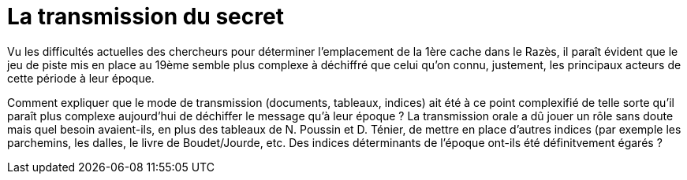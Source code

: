 = La transmission du secret
:published_at: 2016-07-22
:hp-tags: limoux, rennes-le-chateau, secret, transmission, rennes-les-bains, Marceille, cache

Vu les difficultés actuelles des chercheurs pour déterminer l'emplacement de la 1ère cache dans le Razès, il paraît évident que le jeu de piste mis en place au 19ème semble plus complexe à déchiffré que celui qu'on connu, justement, les principaux acteurs de cette période à leur époque.

Comment expliquer que le mode de transmission (documents, tableaux, indices) ait été à ce point complexifié de telle sorte qu'il paraît plus complexe aujourd'hui de déchiffer le message qu'à leur époque ? La transmission orale a dû jouer un rôle sans doute mais quel besoin avaient-ils, en plus des tableaux de N. Poussin et D. Ténier, de mettre en place d'autres indices (par exemple les parchemins, les dalles, le livre de Boudet/Jourde, etc. Des indices déterminants de l'époque ont-ils été définitvement égarés ?